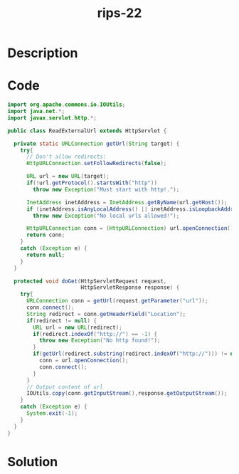 :PROPERTIES:
:ID:        9ee2fef9-2172-4bea-bbf4-1ca9a15440b7
:ROAM_REFS: https://blog.tracesec.xyz/2020/01/05/JavaSecCalendar2019-Writeup/
:END:
#+title: rips-22
#+filetags: :vcdb:java:nosolution:

* Description

* Code
#+begin_src java
import org.apache.commons.io.IOUtils;
import java.net.*;
import javax.servlet.http.*;

public class ReadExternalUrl extends HttpServlet {

  private static URLConnection getUrl(String target) {
    try{
      // Don't allow redirects:
      HttpURLConnection.setFollowRedirects(false);

      URL url = new URL(target);
      if(!url.getProtocol().startsWith("http"))
        throw new Exception("Must start with http!.");

      InetAddress inetAddress = InetAddress.getByName(url.getHost());
      if (inetAddress.isAnyLocalAddress() || inetAddress.isLoopbackAddress() || inetAddress.isLinkLocalAddress())
        throw new Exception("No local urls allowed!");

      HttpURLConnection conn = (HttpURLConnection) url.openConnection();
      return conn;
    }
    catch (Exception e) {
      return null;
    }
  }

  protected void doGet(HttpServletRequest request,
                       HttpServletResponse response) {
    try{
      URLConnection conn = getUrl(request.getParameter("url"));
      conn.connect();
      String redirect = conn.getHeaderField("Location");
      if(redirect != null) {
        URL url = new URL(redirect);
        if(redirect.indexOf("http://") == -1) {
          throw new Exception("No http found!");
        }
        if(getUrl(redirect.substring(redirect.indexOf("http://"))) != null) {
          conn = url.openConnection();
          conn.connect();
        }
      }
      // Output content of url
      IOUtils.copy(conn.getInputStream(),response.getOutputStream());
    }
    catch (Exception e) {
      System.exit(-1);
    }
  }
}

#+end_src

* Solution
#+begin_src java

#+end_src